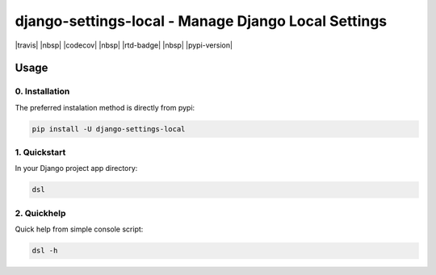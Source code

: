 .. role:: python(code)
   :language: python

####################################################
django-settings-local - Manage Django Local Settings
####################################################

|travis| |nbsp| |codecov| |nbsp| |rtd-badge| |nbsp| |pypi-version|

*****
Usage
*****

0. Installation
===============

The preferred instalation method is directly from pypi:

.. code:: console

   pip install -U django-settings-local


1. Quickstart
=============

In your Django project app directory:

.. code:: console

   dsl
   
2. Quickhelp
=============

Quick help from simple console script:

.. code:: console

   dsl -h
